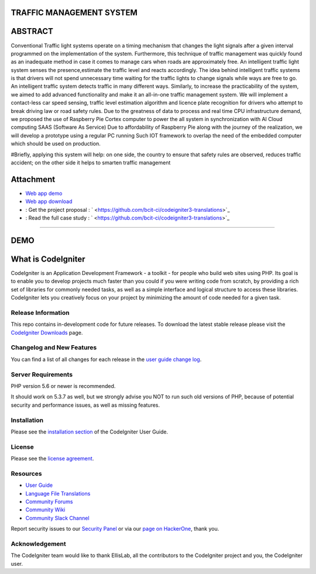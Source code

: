 #########################
TRAFFIC MANAGEMENT SYSTEM
#########################

########
ABSTRACT 
########

Conventional Traffic light systems operate on a timing mechanism that changes the light signals after a given interval programmed on the implementation of the system. Furthermore, this technique of traffic management was quickly found as an inadequate method in case it comes to manage cars when roads are approximately free. An intelligent traffic light system senses the presence,estimate the traffic level and reacts accordingly. The idea behind intelligent traffic systems is that drivers will not spend unnecessary time waiting for the traffic lights to change signals while ways are free to go. An intelligent traffic system detects traffic in many different ways. Similarly, to increase the practicability of the system, we aimed to add advanced functionality and make it an all-in-one traffic management system. We will implement a contact-less car speed sensing, traffic level estimation algorithm and licence plate recognition for drivers who attempt to break driving law or road safety rules. Due to the greatness of data to process and real time CPU infrastructure demand, we proposed the use of Raspberry Pie Cortex computer to power the all system in synchronization with AI Cloud computing SAAS (Software As Service) Due to affordability of Raspberry Pie along with the journey of the realization, we will develop a prototype using a regular PC running Such IOT framework to overlap the need of the embedded computer which should be used on production. 

#Briefly, applying this system will help: on one side, the country to ensure that safety rules are observed, reduces traffic accident; on the other side it helps to smarten traffic management

###########
Attachment
###########

-  `Web app demo <https://codeigniter.com/docs>`_
-  `Web app download <https://codeigniter.com/docs>`_
- : Get the project proposal : ` <https://github.com/bcit-ci/codeigniter3-translations>`_
- : Read the full case study : ` <https://github.com/bcit-ci/codeigniter3-translations>`_

_____________________________________________________________________________________________________________________________________________________________________________

#######
DEMO
#######

###################
What is CodeIgniter
###################

CodeIgniter is an Application Development Framework - a toolkit - for people
who build web sites using PHP. Its goal is to enable you to develop projects
much faster than you could if you were writing code from scratch, by providing
a rich set of libraries for commonly needed tasks, as well as a simple
interface and logical structure to access these libraries. CodeIgniter lets
you creatively focus on your project by minimizing the amount of code needed
for a given task.

*******************
Release Information
*******************

This repo contains in-development code for future releases. To download the
latest stable release please visit the `CodeIgniter Downloads
<https://codeigniter.com/download>`_ page.

**************************
Changelog and New Features
**************************

You can find a list of all changes for each release in the `user
guide change log <https://github.com/bcit-ci/CodeIgniter/blob/develop/user_guide_src/source/changelog.rst>`_.

*******************
Server Requirements
*******************

PHP version 5.6 or newer is recommended.

It should work on 5.3.7 as well, but we strongly advise you NOT to run
such old versions of PHP, because of potential security and performance
issues, as well as missing features.

************
Installation
************

Please see the `installation section <https://codeigniter.com/user_guide/installation/index.html>`_
of the CodeIgniter User Guide.

*******
License
*******

Please see the `license
agreement <https://github.com/bcit-ci/CodeIgniter/blob/develop/user_guide_src/source/license.rst>`_.

*********
Resources
*********

-  `User Guide <https://codeigniter.com/docs>`_
-  `Language File Translations <https://github.com/bcit-ci/codeigniter3-translations>`_
-  `Community Forums <http://forum.codeigniter.com/>`_
-  `Community Wiki <https://github.com/bcit-ci/CodeIgniter/wiki>`_
-  `Community Slack Channel <https://codeigniterchat.slack.com>`_

Report security issues to our `Security Panel <mailto:security@codeigniter.com>`_
or via our `page on HackerOne <https://hackerone.com/codeigniter>`_, thank you.

***************
Acknowledgement
***************

The CodeIgniter team would like to thank EllisLab, all the
contributors to the CodeIgniter project and you, the CodeIgniter user.

